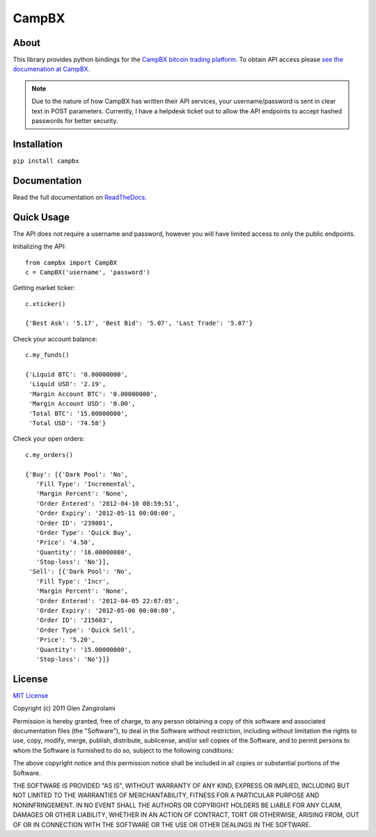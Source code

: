 ======
CampBX
======

About
=====

This library provides python bindings for the `CampBX bitcoin trading platform <http://campbx.com>`_.
To obtain API access please `see the documenation at CampBX <https://campbx.com/api.php>`_.

.. note::
  
  Due to the nature of how CampBX has written their API services, your username/password is sent in
  clear text in POST parameters. Currently, I have a helpdesk ticket out to allow the API endpoints to accept
  hashed passwords for better security.

Installation
============

``pip install campbx``

Documentation
=============

Read the full documentation on `ReadTheDocs <http://campbx.readthedocs.org/>`_.

Quick Usage
===========

The API does not require a username and password, however you will have limited access
to only the public endpoints.

Initializing the API::

    from campbx import CampBX
    c = CampBX('username', 'password')

Getting market ticker::

    c.xticker()

    {'Best Ask': '5.17', 'Best Bid': '5.07', 'Last Trade': '5.07'}

Check your account balance::

    c.my_funds()

    {'Liquid BTC': '0.00000000',
     'Liquid USD': '2.19',
     'Margin Account BTC': '0.00000000',
     'Margin Account USD': '0.00',
     'Total BTC': '15.00000000',
     'Total USD': '74.58'}

Check your open orders::

    c.my_orders()

    {'Buy': [{'Dark Pool': 'No',
       'Fill Type': 'Incremental',
       'Margin Percent': 'None',
       'Order Entered': '2012-04-10 08:59:51',
       'Order Expiry': '2012-05-11 00:00:00',
       'Order ID': '239801',
       'Order Type': 'Quick Buy',
       'Price': '4.50',
       'Quantity': '16.00000000',
       'Stop-loss': 'No'}],
     'Sell': [{'Dark Pool': 'No',
       'Fill Type': 'Incr',
       'Margin Percent': 'None',
       'Order Entered': '2012-04-05 22:07:05',
       'Order Expiry': '2012-05-06 00:00:00',
       'Order ID': '215603',
       'Order Type': 'Quick Sell',
       'Price': '5.20',
       'Quantity': '15.00000000',
       'Stop-loss': 'No'}]}

License
=======

`MIT License <http://www.opensource.org/licenses/mit-license.php>`_

Copyright (c) 2011 Glen Zangirolami

Permission is hereby granted, free of charge, to any person obtaining a copy of this software and 
associated documentation files (the "Software"), to deal in the Software without restriction, including 
without limitation the rights to use, copy, modify, merge, publish, distribute, sublicense, and/or 
sell copies of the Software, and to permit persons to whom the Software is furnished to do so, subject 
to the following conditions:

The above copyright notice and this permission notice shall be included in all copies or substantial 
portions of the Software.

THE SOFTWARE IS PROVIDED "AS IS", WITHOUT WARRANTY OF ANY KIND, EXPRESS OR IMPLIED, INCLUDING BUT 
NOT LIMITED TO THE WARRANTIES OF MERCHANTABILITY, FITNESS FOR A PARTICULAR PURPOSE AND NONINFRINGEMENT. 
IN NO EVENT SHALL THE AUTHORS OR COPYRIGHT HOLDERS BE LIABLE FOR ANY CLAIM, DAMAGES OR OTHER LIABILITY, 
WHETHER IN AN ACTION OF CONTRACT, TORT OR OTHERWISE, ARISING FROM, OUT OF OR IN CONNECTION WITH THE 
SOFTWARE OR THE USE OR OTHER DEALINGS IN THE SOFTWARE.